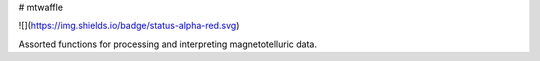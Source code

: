 # mtwaffle

![](https://img.shields.io/badge/status-alpha-red.svg)

Assorted functions for processing and interpreting magnetotelluric data.


